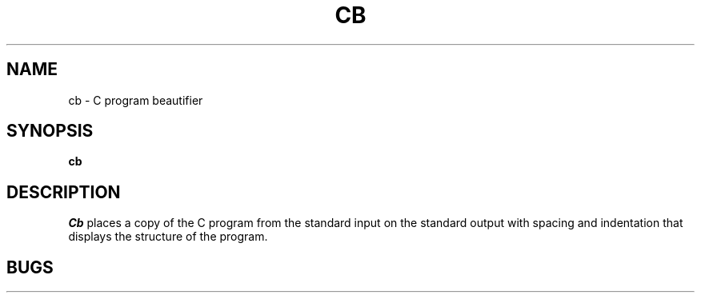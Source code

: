 .\"	@(#)cb.1	4.1 (Berkeley) %G%
.\"
.TH CB 1
.AT 3
.SH NAME
cb \- C program beautifier
.SH SYNOPSIS
.B cb
.SH DESCRIPTION
.I Cb
places a copy of the C program from the standard input
on the standard output with spacing and indentation
that displays the structure of the program.
.SH BUGS

